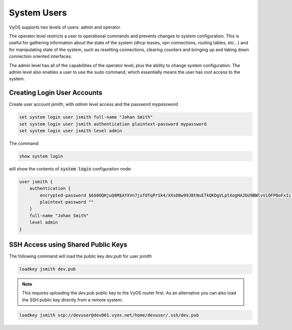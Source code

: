.. _systemusers:

System Users
------------

VyOS supports two levels of users: admin and operator.

The operator level restricts a user to operational commands and prevents
changes to system configuration. This is useful for gathering information
about the state of the system (dhcp leases, vpn connections, routing tables,
etc...) and for manipulating state of the system, such as resetting
connections, clearing counters and bringing up and taking down connection
oriented interfaces.

The admin level has all of the capabilities of the operator level, plus the
ability to change system configuration. The admin level also enables a user
to use the sudo command, which essentially means the user has root access to
the system.

Creating Login User Accounts
^^^^^^^^^^^^^^^^^^^^^^^^^^^^

Create user account `jsmith`, with `admin` level access and the password
`mypassword`

.. code-block:: sh

  set system login user jsmith full-name "Johan Smith"
  set system login user jsmith authentication plaintext-password mypassword
  set system login user jsmith level admin

The command:

.. code-block:: sh

  show system login

will show the contents of :code:`system login` configuration node:

.. code-block:: sh

  user jsmith {
      authentication {
          encrypted-password $6$0OQHjuQ8M$AYXVn7jufdfqPrSk4/XXsDBw99JBtNsETkQKDgVLptXogHA2bU9BWlvViOFPBoFxIi.iqjqrvsQdQ./cfiiPT.
          plaintext-password ""
      }
      full-name "Johan Smith"
      level admin
  }

SSH Access using Shared Public Keys
^^^^^^^^^^^^^^^^^^^^^^^^^^^^^^^^^^^

The following command will load the public key `dev.pub` for user `jsmith`

.. code-block:: sh

  loadkey jsmith dev.pub

.. note:: This requires uploading the `dev.pub` public key to the VyOS router
   first. As an alternative you can also load the SSH public key directly
   from a remote system:

.. code-block:: sh

  loadkey jsmith scp://devuser@dev001.vyos.net/home/devuser/.ssh/dev.pub